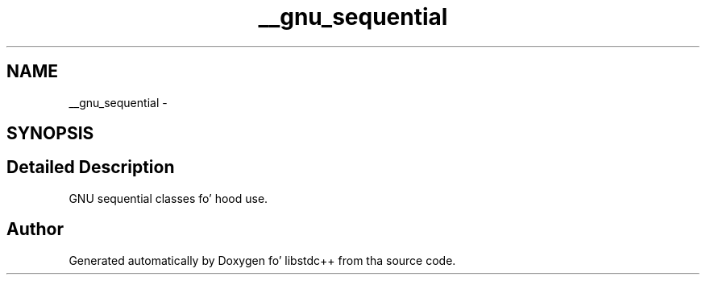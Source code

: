 .TH "__gnu_sequential" 3 "Thu Sep 11 2014" "libstdc++" \" -*- nroff -*-
.ad l
.nh
.SH NAME
__gnu_sequential \- 
.SH SYNOPSIS
.br
.PP
.SH "Detailed Description"
.PP 
GNU sequential classes fo' hood use\&. 
.SH "Author"
.PP 
Generated automatically by Doxygen fo' libstdc++ from tha source code\&.
